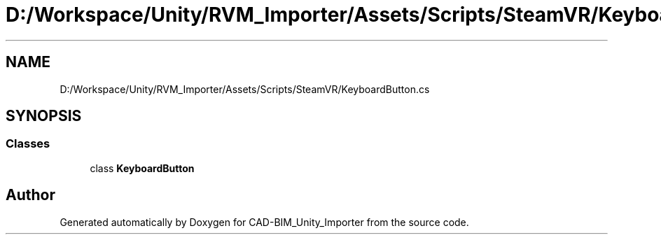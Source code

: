 .TH "D:/Workspace/Unity/RVM_Importer/Assets/Scripts/SteamVR/KeyboardButton.cs" 3 "Thu May 16 2019" "CAD-BIM_Unity_Importer" \" -*- nroff -*-
.ad l
.nh
.SH NAME
D:/Workspace/Unity/RVM_Importer/Assets/Scripts/SteamVR/KeyboardButton.cs
.SH SYNOPSIS
.br
.PP
.SS "Classes"

.in +1c
.ti -1c
.RI "class \fBKeyboardButton\fP"
.br
.in -1c
.SH "Author"
.PP 
Generated automatically by Doxygen for CAD-BIM_Unity_Importer from the source code\&.
